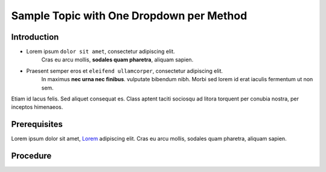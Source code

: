 ..
    sphinxcontrib-images 0.9.4
    Project home: https://github.com/sphinx-contrib/images

    Sphinx Panels
    Project home: https://github.com/executablebooks/sphinx-panels/blob/master/docs/index.rst

Sample Topic with One Dropdown per Method
=========================================

Introduction
------------

- Lorem ipsum ``dolor sit amet``, consectetur adipiscing elit.
   Cras eu arcu mollis, **sodales quam pharetra**, aliquam sapien. 

- Praesent semper eros et ``eleifend ullamcorper``, consectetur adipiscing elit.
   In maximus **nec urna nec finibus**. vulputate bibendum nibh.
   Morbi sed lorem id erat iaculis fermentum ut non sem.    

Etiam id lacus felis. Sed aliquet consequat es.
Class aptent taciti sociosqu ad litora torquent per conubia nostra,
per inceptos himenaeos.

Prerequisites
-------------

Lorem ipsum dolor sit amet, `Lorem <https://www.lipsum.com/>`_ adipiscing elit.
Cras eu arcu mollis, sodales quam pharetra, aliquam sapien. 

Procedure
---------

.. dropdown:: GUI

    #. Etiam id lacus felis. Sed aliquet consequat es.

    #. Cras eu arcu mollis, sodales quam pharetra:

        #. In hac **habitasse** platea dictumst.

        #. Phasellus imperdiet nunc ``faucibus`` justo accumsan varius.

        #. Mauris pulvinar **rutrum** ante, non hendrerit neque cursus eu.

        #. Etiam **varius** laoreet maximus

        .. important::

            Quisque mattis faucibus **mattis**. Sed ut venenatis sem. Nullam eget
            mauris ``egestas ex euismod`` commodo. Donec **interdum** nisl ac ullamcorper placerat.
   
        Suspendisse egestas augue est, nec molestie felis tempor id.

    #. Auros et tristique nulla, at auctor tortor.

        #. Class aptent taciti sociosqu ad litora **torquent** per conubia nostra.

        #. Per inceptos **himenaeos**. Morbi tristique molestie condimentum.

        #. Nam lacus ligula, ``semper`` vel ``auctor`` eget, ``tempor`` nec diam.

        #. Phasellus sed nibh **eros**.


.. dropdown:: CLI


    #. Cras eu arcu mollis, sodales quam pharetra:

        .. command-block:: aaa

            INSTANCE=Class aptent taciti sociosqu ad litora torquent \
                get er conubia nostra per ='{.inceptos.himenaeos}')

    #. Sed vehicula est ex, non bibendum augue egestas varius. 

        .. command-block:: bbb

            INSTANCE=Sed pharetra leo est, porta lobortis felis pharetra ut \
                Fusce id ligula sed tellus ='{.inceptos.venenatis}')


    #. Phasellus dignissim mi arcu:

        .. command-block:: ccc

            INSTANCE=Curabitur vel velit id elit auctor sagittis \
                Ut malesuada nulla id ipsum venenatis ='{.inceptos.Curabitur}')



    .. note::
   
        Nam lacus ligula, ``semper`` vel ``auctor`` eget, ``tempor`` nec diam.
        Suspendisse egestas augue est, nec molestie felis tempor id.

    .. dropdown:: Example Output

        .. code::
            
            Curabitur viverra feugiat odio, eu
                Duis non sem eget magna suscipit cursus
                    Nunc non erat mollis ex suscipit pulvinar
                         Donec pulvinar libero metus, ut dapibus 
                                Phasellus eleifend eget lectus sagittis
                                     Duis turpis mi, faucibus sit amet aliquam

                liquam mattis mollis gravida. Sed metus augue,
                    ultrices eget blandit ut, volutpat a ante. Sed
                        eo in vestibulum bibendum. Pellentesque vestibulum
                            magna, eu fringilla leo ultrices quis. Mauris massa qua
                                pulvinar sed semper in, ultricies ut turpis. Etiam vestibulum

                    lacus quis lorem cursus, in commodo metus tempus
                        sed felis vehicula, hendrerit sapien quis, sollicitudin sem.
                            Donec a accumsan urna, et facilisis leo. Aenean odio sem,
                                dignissim in condimentum lacinia, auctor non arcu.

            Curabitur viverra feugiat odio, eu
                Duis non sem eget magna suscipit cursus
                    Nunc non erat mollis ex suscipit pulvinar
                         Donec pulvinar libero metus, ut dapibus 
                                Phasellus eleifend eget lectus sagittis
                                     Duis turpis mi, faucibus sit amet aliquam

                liquam mattis mollis gravida. Sed metus augue,
                    ultrices eget blandit ut, volutpat a ante. Sed
                        eo in vestibulum bibendum. Pellentesque vestibulum
                            magna, eu fringilla leo ultrices quis. Mauris massa qua
                                pulvinar sed semper in, ultricies ut turpis. Etiam vestibulum

                    lacus quis lorem cursus, in commodo metus tempus
                        sed felis vehicula, hendrerit sapien quis, sollicitudin sem.
                            Donec a accumsan urna, et facilisis leo. Aenean odio sem,
                                dignissim in condimentum lacinia, auctor non arcu.
        
.. 
    Conflict between the sphinx-tabs extension and the LightBox image extension,
    can't have both on the same page otherwise the image will open as a whole page
    instead of appearing as an overlay.

